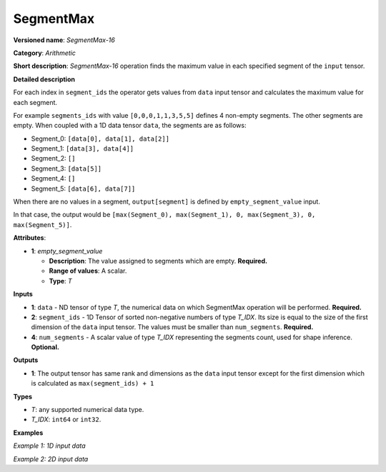 SegmentMax
==========


.. meta::
  :description: Learn about SegmentMax-16 - an arithmetic operation which computes the maximum values along segments of a tensor.

**Versioned name**: *SegmentMax-16*

**Category**: *Arithmetic*

**Short description**: *SegmentMax-16* operation finds the maximum value in each specified segment of the ``input`` tensor.

**Detailed description**

For each index in ``segment_ids`` the operator gets values from ``data`` input tensor and calculates the maximum value for each segment.

For example ``segments_ids`` with value ``[0,0,0,1,1,3,5,5]`` defines 4 non-empty segments. The other segments are empty. When coupled with a 1D data tensor ``data``, the segments are as follows:

* Segment_0: ``[data[0], data[1], data[2]]``
* Segment_1: ``[data[3], data[4]]``
* Segment_2: ``[]``
* Segment_3: ``[data[5]]``
* Segment_4: ``[]``
* Segment_5: ``[data[6], data[7]]``

When there are no values in a segment, ``output[segment]`` is defined by ``empty_segment_value`` input.

In that case, the output would be ``[max(Segment_0), max(Segment_1), 0, max(Segment_3), 0, max(Segment_5)]``.

**Attributes**:

* **1**: *empty_segment_value*

  * **Description**: The value assigned to segments which are empty. **Required.**
  * **Range of values**: A scalar.
  * **Type**: *T*

**Inputs**

* **1**: ``data`` - ND tensor of type *T*, the numerical data on which SegmentMax operation will be performed. **Required.**

* **2**: ``segment_ids`` - 1D Tensor of sorted non-negative numbers of type *T_IDX*. Its size is equal to the size of the first dimension of the ``data`` input tensor. The values must be smaller than ``num_segments``. **Required.**

* **4**: ``num_segments`` - A scalar value of type *T_IDX* representing the segments count, used for shape inference. **Optional.**

**Outputs**

* **1**: The output tensor has same rank and dimensions as the ``data`` input tensor except for the first dimension which is calculated as ``max(segment_ids) + 1`` 
**Types**

* *T*: any supported numerical data type.
* *T_IDX*: ``int64`` or ``int32``.

**Examples**

*Example 1: 1D input data*

.. code-block:: xml
   :force:

    <layer ... type="SegmentMax" ... >
        <data empty_segment_value="0">
        <input>
            <port id="0" precision="F32">   <!-- data -->
                <dim>8</dim>
            </port>
            <port id="1" precision="I32">   <!-- segment_ids with 4 unique segment IDs -->
                <dim>8</dim> 
            </port>
            <port id="2" precision="I32">   <!-- number of segments -->
                <dim>0</dim> 
            </port>
        </input>
        <output>
            <port id="3" precision="F32">
                <dim>4</dim>
            </port>
        </output>
    </layer>

*Example 2: 2D input data*

.. code-block:: xml
   :force:

    <layer ... type="SegmentMax" ... >
        <data empty_segment_value="0">
        <input>
            <port id="0" precision="I32">   <!-- data -->
                <dim>3</dim>
                <dim>4</dim>
            </port>
            <port id="1" precision="I64">   <!-- segment_ids with 2 unique segment IDs -->
                <dim>3</dim>
            </port>
        </input>
        <output>
            <port id="2" precision="I32">
                <dim>2</dim>
                <dim>4</dim>
            </port>
        </output>
    </layer>
